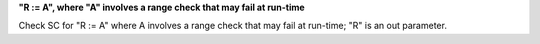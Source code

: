 **"R := A", where "A" involves a range check that may fail at run-time**

Check SC for "R := A" where A involves a range check that
may fail at run-time; "R" is an out parameter.
